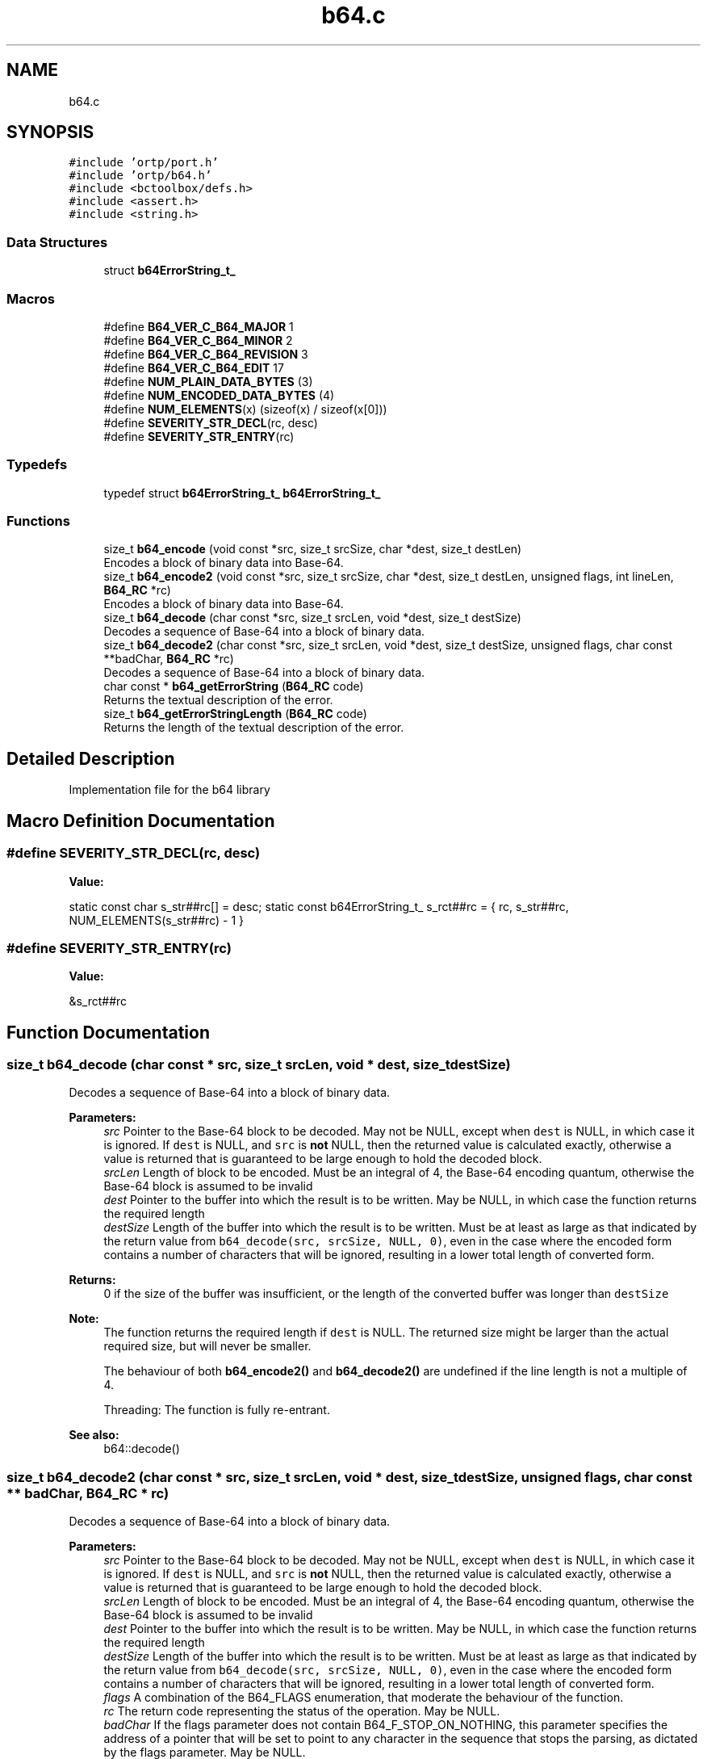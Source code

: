 .TH "b64.c" 3 "Thu Dec 14 2017" "Version 1.0.2" "oRTP" \" -*- nroff -*-
.ad l
.nh
.SH NAME
b64.c
.SH SYNOPSIS
.br
.PP
\fC#include 'ortp/port\&.h'\fP
.br
\fC#include 'ortp/b64\&.h'\fP
.br
\fC#include <bctoolbox/defs\&.h>\fP
.br
\fC#include <assert\&.h>\fP
.br
\fC#include <string\&.h>\fP
.br

.SS "Data Structures"

.in +1c
.ti -1c
.RI "struct \fBb64ErrorString_t_\fP"
.br
.in -1c
.SS "Macros"

.in +1c
.ti -1c
.RI "#define \fBB64_VER_C_B64_MAJOR\fP   1"
.br
.ti -1c
.RI "#define \fBB64_VER_C_B64_MINOR\fP   2"
.br
.ti -1c
.RI "#define \fBB64_VER_C_B64_REVISION\fP   3"
.br
.ti -1c
.RI "#define \fBB64_VER_C_B64_EDIT\fP   17"
.br
.ti -1c
.RI "#define \fBNUM_PLAIN_DATA_BYTES\fP   (3)"
.br
.ti -1c
.RI "#define \fBNUM_ENCODED_DATA_BYTES\fP   (4)"
.br
.ti -1c
.RI "#define \fBNUM_ELEMENTS\fP(x)   (sizeof(x) / sizeof(x[0]))"
.br
.ti -1c
.RI "#define \fBSEVERITY_STR_DECL\fP(rc,  desc)"
.br
.ti -1c
.RI "#define \fBSEVERITY_STR_ENTRY\fP(rc)"
.br
.in -1c
.SS "Typedefs"

.in +1c
.ti -1c
.RI "typedef struct \fBb64ErrorString_t_\fP \fBb64ErrorString_t_\fP"
.br
.in -1c
.SS "Functions"

.in +1c
.ti -1c
.RI "size_t \fBb64_encode\fP (void const *src, size_t srcSize, char *dest, size_t destLen)"
.br
.RI "Encodes a block of binary data into Base-64\&. "
.ti -1c
.RI "size_t \fBb64_encode2\fP (void const *src, size_t srcSize, char *dest, size_t destLen, unsigned flags, int lineLen, \fBB64_RC\fP *rc)"
.br
.RI "Encodes a block of binary data into Base-64\&. "
.ti -1c
.RI "size_t \fBb64_decode\fP (char const *src, size_t srcLen, void *dest, size_t destSize)"
.br
.RI "Decodes a sequence of Base-64 into a block of binary data\&. "
.ti -1c
.RI "size_t \fBb64_decode2\fP (char const *src, size_t srcLen, void *dest, size_t destSize, unsigned flags, char const **badChar, \fBB64_RC\fP *rc)"
.br
.RI "Decodes a sequence of Base-64 into a block of binary data\&. "
.ti -1c
.RI "char const  * \fBb64_getErrorString\fP (\fBB64_RC\fP code)"
.br
.RI "Returns the textual description of the error\&. "
.ti -1c
.RI "size_t \fBb64_getErrorStringLength\fP (\fBB64_RC\fP code)"
.br
.RI "Returns the length of the textual description of the error\&. "
.in -1c
.SH "Detailed Description"
.PP 
Implementation file for the b64 library 
.SH "Macro Definition Documentation"
.PP 
.SS "#define SEVERITY_STR_DECL(rc, desc)"
\fBValue:\fP
.PP
.nf
\
    static const char               s_str##rc[] =   desc;                                   \
    static const b64ErrorString_t_  s_rct##rc = { rc, s_str##rc, NUM_ELEMENTS(s_str##rc) - 1 }
.fi
.SS "#define SEVERITY_STR_ENTRY(rc)"
\fBValue:\fP
.PP
.nf
\
    &s_rct##rc
.fi
.SH "Function Documentation"
.PP 
.SS "size_t b64_decode (char const * src, size_t srcLen, void * dest, size_t destSize)"

.PP
Decodes a sequence of Base-64 into a block of binary data\&. 
.PP
\fBParameters:\fP
.RS 4
\fIsrc\fP Pointer to the Base-64 block to be decoded\&. May not be NULL, except when \fCdest\fP is NULL, in which case it is ignored\&. If \fCdest\fP is NULL, and \fCsrc\fP is \fBnot\fP NULL, then the returned value is calculated exactly, otherwise a value is returned that is guaranteed to be large enough to hold the decoded block\&.
.br
\fIsrcLen\fP Length of block to be encoded\&. Must be an integral of 4, the Base-64 encoding quantum, otherwise the Base-64 block is assumed to be invalid 
.br
\fIdest\fP Pointer to the buffer into which the result is to be written\&. May be NULL, in which case the function returns the required length 
.br
\fIdestSize\fP Length of the buffer into which the result is to be written\&. Must be at least as large as that indicated by the return value from \fCb64_decode(src, srcSize, NULL, 0)\fP, even in the case where the encoded form contains a number of characters that will be ignored, resulting in a lower total length of converted form\&.
.RE
.PP
\fBReturns:\fP
.RS 4
0 if the size of the buffer was insufficient, or the length of the converted buffer was longer than \fCdestSize\fP 
.RE
.PP
\fBNote:\fP
.RS 4
The function returns the required length if \fCdest\fP is NULL\&. The returned size might be larger than the actual required size, but will never be smaller\&.
.PP
The behaviour of both \fBb64_encode2()\fP and \fBb64_decode2()\fP are undefined if the line length is not a multiple of 4\&.
.PP
Threading: The function is fully re-entrant\&.
.RE
.PP
\fBSee also:\fP
.RS 4
b64::decode() 
.RE
.PP

.SS "size_t b64_decode2 (char const * src, size_t srcLen, void * dest, size_t destSize, unsigned flags, char const ** badChar, \fBB64_RC\fP * rc)"

.PP
Decodes a sequence of Base-64 into a block of binary data\&. 
.PP
\fBParameters:\fP
.RS 4
\fIsrc\fP Pointer to the Base-64 block to be decoded\&. May not be NULL, except when \fCdest\fP is NULL, in which case it is ignored\&. If \fCdest\fP is NULL, and \fCsrc\fP is \fBnot\fP NULL, then the returned value is calculated exactly, otherwise a value is returned that is guaranteed to be large enough to hold the decoded block\&.
.br
\fIsrcLen\fP Length of block to be encoded\&. Must be an integral of 4, the Base-64 encoding quantum, otherwise the Base-64 block is assumed to be invalid 
.br
\fIdest\fP Pointer to the buffer into which the result is to be written\&. May be NULL, in which case the function returns the required length 
.br
\fIdestSize\fP Length of the buffer into which the result is to be written\&. Must be at least as large as that indicated by the return value from \fCb64_decode(src, srcSize, NULL, 0)\fP, even in the case where the encoded form contains a number of characters that will be ignored, resulting in a lower total length of converted form\&. 
.br
\fIflags\fP A combination of the B64_FLAGS enumeration, that moderate the behaviour of the function\&. 
.br
\fIrc\fP The return code representing the status of the operation\&. May be NULL\&. 
.br
\fIbadChar\fP If the flags parameter does not contain B64_F_STOP_ON_NOTHING, this parameter specifies the address of a pointer that will be set to point to any character in the sequence that stops the parsing, as dictated by the flags parameter\&. May be NULL\&.
.RE
.PP
\fBReturns:\fP
.RS 4
0 if the size of the buffer was insufficient, or the length of the converted buffer was longer than \fCdestSize\fP, or a bad character stopped parsing\&.
.RE
.PP
\fBNote:\fP
.RS 4
The function returns the required length if \fCdest\fP is NULL\&. The returned size might be larger than the actual required size, but will never be smaller\&.
.PP
The behaviour of both \fBb64_encode2()\fP and \fBb64_decode2()\fP are undefined if the line length is not a multiple of 4\&.
.PP
Threading: The function is fully re-entrant\&.
.RE
.PP
\fBSee also:\fP
.RS 4
b64::decode() 
.RE
.PP

.SS "size_t b64_encode (void const * src, size_t srcSize, char * dest, size_t destLen)"

.PP
Encodes a block of binary data into Base-64\&. 
.PP
\fBParameters:\fP
.RS 4
\fIsrc\fP Pointer to the block to be encoded\&. May not be NULL, except when \fCdest\fP is NULL, in which case it is ignored\&. 
.br
\fIsrcSize\fP Length of block to be encoded 
.br
\fIdest\fP Pointer to the buffer into which the result is to be written\&. May be NULL, in which case the function returns the required length 
.br
\fIdestLen\fP Length of the buffer into which the result is to be written\&. Must be at least as large as that indicated by the return value from \fBb64_encode(NULL, srcSize, NULL, 0)\fP\&.
.RE
.PP
\fBReturns:\fP
.RS 4
0 if the size of the buffer was insufficient, or the length of the converted buffer was longer than \fCdestLen\fP 
.RE
.PP
\fBNote:\fP
.RS 4
The function returns the required length if \fCdest\fP is NULL
.PP
The function returns the required length if \fCdest\fP is NULL\&. The returned size might be larger than the actual required size, but will never be smaller\&.
.PP
Threading: The function is fully re-entrant\&.
.RE
.PP
\fBSee also:\fP
.RS 4
b64::encode() 
.RE
.PP

.SS "size_t b64_encode2 (void const * src, size_t srcSize, char * dest, size_t destLen, unsigned flags, int lineLen, \fBB64_RC\fP * rc)"

.PP
Encodes a block of binary data into Base-64\&. 
.PP
\fBParameters:\fP
.RS 4
\fIsrc\fP Pointer to the block to be encoded\&. May not be NULL, except when \fCdest\fP is NULL, in which case it is ignored\&. 
.br
\fIsrcSize\fP Length of block to be encoded 
.br
\fIdest\fP Pointer to the buffer into which the result is to be written\&. May be NULL, in which case the function returns the required length 
.br
\fIdestLen\fP Length of the buffer into which the result is to be written\&. Must be at least as large as that indicated by the return value from \fBb64_encode2(NULL, srcSize, NULL, 0, flags, lineLen, rc)\fP\&. 
.br
\fIflags\fP A combination of the B64_FLAGS enumeration, that moderate the behaviour of the function 
.br
\fIlineLen\fP If the flags parameter contains B64_F_LINE_LEN_USE_PARAM, then this parameter represents the length of the lines into which the encoded form is split, with a hard line break ('\\r\\n')\&. If this value is 0, then the line is not split\&. If it is <0, then the RFC-1113 recommended line length of 64 is used 
.br
\fIrc\fP The return code representing the status of the operation\&. May be NULL\&.
.RE
.PP
\fBReturns:\fP
.RS 4
0 if the size of the buffer was insufficient, or the length of the converted buffer was longer than \fCdestLen\fP 
.RE
.PP
\fBNote:\fP
.RS 4
The function returns the required length if \fCdest\fP is NULL\&. The returned size might be larger than the actual required size, but will never be smaller\&.
.PP
Threading: The function is fully re-entrant\&.
.RE
.PP
\fBSee also:\fP
.RS 4
b64::encode() 
.RE
.PP

.SS "char const* b64_getErrorString (\fBB64_RC\fP code)"

.PP
Returns the textual description of the error\&. 
.PP
\fBParameters:\fP
.RS 4
\fIcode\fP The \fBerror code\fP 
.RE
.PP

.SS "size_t b64_getErrorStringLength (\fBB64_RC\fP code)"

.PP
Returns the length of the textual description of the error\&. 
.PP
\fBSee also:\fP
.RS 4
\fBb64_getErrorString()\fP
.RE
.PP
\fBParameters:\fP
.RS 4
\fIcode\fP The \fBerror code\fP 
.RE
.PP

.SH "Author"
.PP 
Generated automatically by Doxygen for oRTP from the source code\&.

